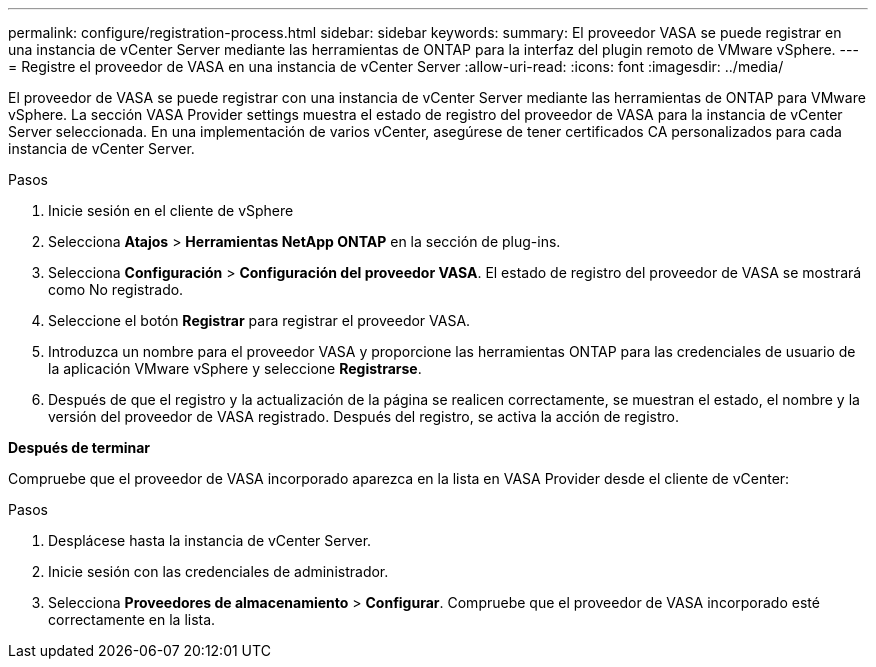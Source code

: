 ---
permalink: configure/registration-process.html 
sidebar: sidebar 
keywords:  
summary: El proveedor VASA se puede registrar en una instancia de vCenter Server mediante las herramientas de ONTAP para la interfaz del plugin remoto de VMware vSphere. 
---
= Registre el proveedor de VASA en una instancia de vCenter Server
:allow-uri-read: 
:icons: font
:imagesdir: ../media/


[role="lead"]
El proveedor de VASA se puede registrar con una instancia de vCenter Server mediante las herramientas de ONTAP para VMware vSphere. La sección VASA Provider settings muestra el estado de registro del proveedor de VASA para la instancia de vCenter Server seleccionada. En una implementación de varios vCenter, asegúrese de tener certificados CA personalizados para cada instancia de vCenter Server.

.Pasos
. Inicie sesión en el cliente de vSphere
. Selecciona *Atajos* > *Herramientas NetApp ONTAP* en la sección de plug-ins.
. Selecciona *Configuración* > *Configuración del proveedor VASA*. El estado de registro del proveedor de VASA se mostrará como No registrado.
. Seleccione el botón *Registrar* para registrar el proveedor VASA.
. Introduzca un nombre para el proveedor VASA y proporcione las herramientas ONTAP para las credenciales de usuario de la aplicación VMware vSphere y seleccione *Registrarse*.
. Después de que el registro y la actualización de la página se realicen correctamente, se muestran el estado, el nombre y la versión del proveedor de VASA registrado. Después del registro, se activa la acción de registro.


*Después de terminar*

Compruebe que el proveedor de VASA incorporado aparezca en la lista en VASA Provider desde el cliente de vCenter:

.Pasos
. Desplácese hasta la instancia de vCenter Server.
. Inicie sesión con las credenciales de administrador.
. Selecciona *Proveedores de almacenamiento* > *Configurar*. Compruebe que el proveedor de VASA incorporado esté correctamente en la lista.

